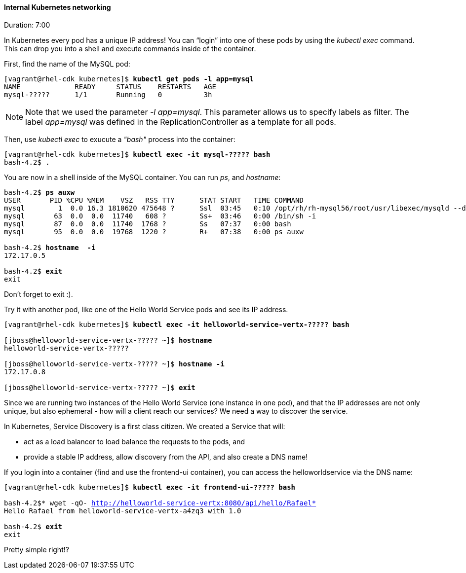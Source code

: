 // JBoss, Home of Professional Open Source
// Copyright 2016, Red Hat, Inc. and/or its affiliates, and individual
// contributors by the @authors tag. See the copyright.txt in the
// distribution for a full listing of individual contributors.
//
// Licensed under the Apache License, Version 2.0 (the "License");
// you may not use this file except in compliance with the License.
// You may obtain a copy of the License at
// http://www.apache.org/licenses/LICENSE-2.0
// Unless required by applicable law or agreed to in writing, software
// distributed under the License is distributed on an "AS IS" BASIS,
// WITHOUT WARRANTIES OR CONDITIONS OF ANY KIND, either express or implied.
// See the License for the specific language governing permissions and
// limitations under the License.

#### Internal Kubernetes networking
Duration: 7:00

In Kubernetes every pod has a unique IP address!  You can “login” into one of these pods by using the _kubectl exec_ command.  This can drop you into a shell and execute commands inside of the container.

First, find the name of the MySQL pod:

[source, bash, subs="normal,attributes"]
----
[vagrant@rhel-cdk kubernetes]$ *kubectl get pods -l app=mysql*
NAME             READY     STATUS    RESTARTS   AGE
mysql-?????      1/1       Running   0          3h
----

NOTE: Note that we used the parameter _-l app=mysql_. This parameter allows us to specify labels as filter. The label _app=mysql_ was defined in the ReplicationController as a template for all pods.

Then, use _kubectl exec_ to exucute a _"bash"_ process into the container:

[source, bash, subs="normal,attributes"]
----
[vagrant@rhel-cdk kubernetes]$ *kubectl exec -it mysql-????? bash*
bash-4.2$ .
----

You are now in a shell inside of the MySQL container.  You can run _ps_, and _hostname_:

[source, bash, subs="normal,attributes"]
----
bash-4.2$ *ps auxw*
USER       PID %CPU %MEM    VSZ   RSS TTY      STAT START   TIME COMMAND
mysql        1  0.0 16.3 1810620 475648 ?      Ssl  03:45   0:10 /opt/rh/rh-mysql56/root/usr/libexec/mysqld --defaults-file=/var/lib
mysql       63  0.0  0.0  11740   608 ?        Ss+  03:46   0:00 /bin/sh -i
mysql       87  0.0  0.0  11740  1768 ?        Ss   07:37   0:00 bash
mysql       95  0.0  0.0  19768  1220 ?        R+   07:38   0:00 ps auxw

bash-4.2$ *hostname  -i*
172.17.0.5

bash-4.2$ *exit*
exit
----

Don’t forget to exit :).  

Try it with another pod, like one of the Hello World Service pods and see its IP address.

[source, bash, subs="normal,attributes"]
----
[vagrant@rhel-cdk kubernetes]$ *kubectl exec -it helloworld-service-vertx-????? bash*

[jboss@helloworld-service-vertx-????? ~]$ *hostname*
helloworld-service-vertx-?????

[jboss@helloworld-service-vertx-????? ~]$ *hostname -i*
172.17.0.8

[jboss@helloworld-service-vertx-????? ~]$ *exit*
----

Since we are running two instances of the Hello World Service (one instance in one pod), and that the IP addresses are not only unique, but also ephemeral - how will a client reach our services? We need a way to discover the service.

In Kubernetes, Service Discovery is a first class citizen. We created a Service that will:

- act as a load balancer to load balance the requests to the pods, and
- provide a stable IP address, allow discovery from the API, and also create a DNS name!

If you login into a container (find and use the frontend-ui container), you can access the helloworldservice via the DNS name:

[source, bash, subs="normal,attributes"]
----
[vagrant@rhel-cdk kubernetes]$ *kubectl exec -it frontend-ui-????? bash*

bash-4.2$* wget -qO- http://helloworld-service-vertx:8080/api/hello/Rafael*
Hello Rafael from helloworld-service-vertx-a4zq3 with 1.0

bash-4.2$ *exit*
exit
----

Pretty simple right!? 
